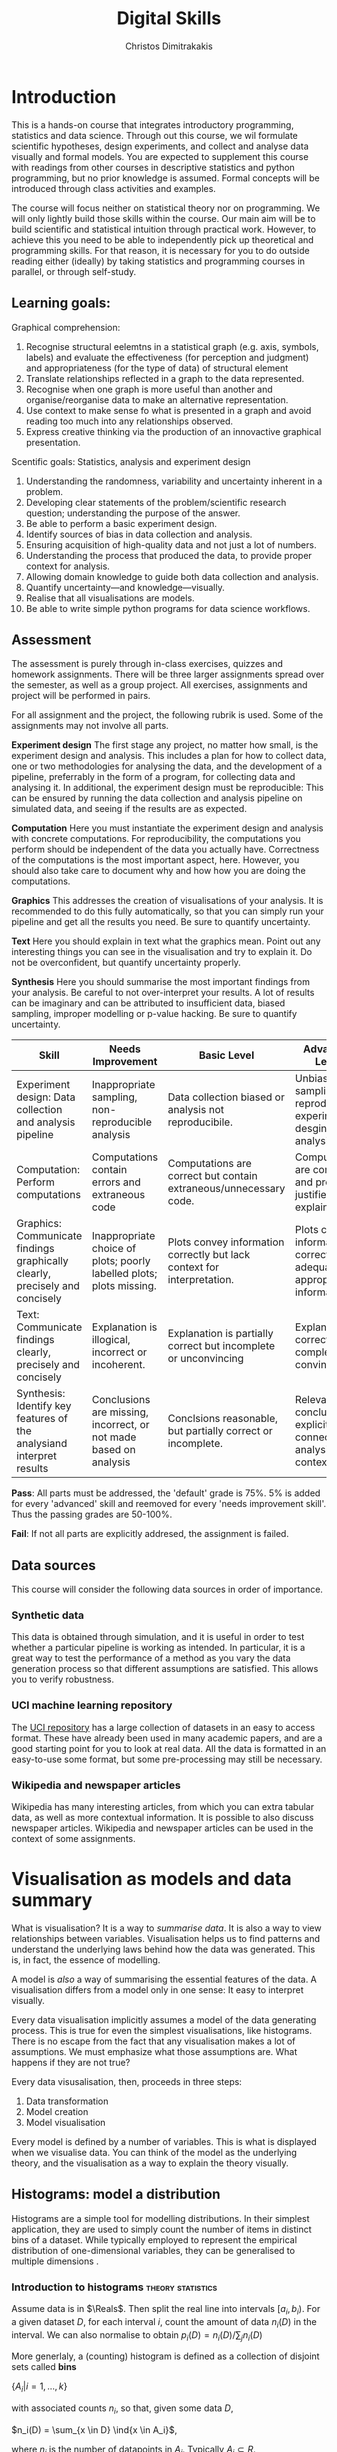 #+TITLE: Digital Skills
#+AUTHOR: Christos Dimitrakakis
#+EMAIL:christos.dimitrakakis@unine.ch
#+LaTeX_HEADER: \newcommand \E {\mathop{\mbox{\ensuremath{\mathbb{E}}}}\nolimits}
#+LaTeX_HEADER: \newcommand\ind[1]{\mathop{\mbox{\ensuremath{\mathbb{I}}}}\left\{#1\right\}}
#+LaTeX_HEADER: \renewcommand \Pr {\mathop{\mbox{\ensuremath{\mathbb{P}}}}\nolimits}
#+LaTeX_HEADER: \newcommand \defn {\mathrel{\triangleq}}
#+LaTeX_HEADER: \newcommand \Reals {\mathbb{R}}
#+LaTeX_HEADER: \newcommand \Param {\Theta}
#+LaTeX_HEADER: \newcommand \param {\theta}
#+TAGS: activity advanced exercise homework project dataset example theory statistics plot code

* Introduction

This is a hands-on course that integrates introductory programming,
statistics and data science. Through out this course, we wil formulate
scientific hypotheses, design experiments, and collect and analyse
data visually and formal models. You are expected to supplement this
course with readings from other courses in descriptive statistics and
python programming, but no prior knowledge is assumed. Formal concepts
will be introduced through class activities and examples.

The course will focus neither on statistical theory nor on
programming. We will only lightly build those skills within the
course. Our main aim will be to build scientific and statistical
intuition through practical work. However, to achieve this you need to
be able to independently pick up theoretical and programming
skills. For that reason, it is necessary for you to do outside reading
either (ideally) by taking statistics and programming courses in
parallel, or through self-study.


** Learning goals:
#+BEGIN_CENTER

Graphical comprehension:

1. Recognise structural eelemtns in a statistical graph (e.g. axis,
   symbols, labels) and evaluate the effectiveness (for perception and
   judgment) and appropriateness (for the type of data) of structural
   element
2. Translate relationships reflected in a graph to the data
   represented.
3. Recognise when one graph is more useful than another and
   organise/reorganise data to make an alternative representation.
4. Use context to make sense fo what is presented in a graph and avoid
   reading too much into any relationships observed.
5. Express creative thinking via the production of an innovactive
   graphical presentation.

Scentific goals: Statistics, analysis and experiment design

1. Understanding the randomness, variability and uncertainty inherent
   in a problem.
2. Developing clear statements of the problem/scientific research
   question; understanding the purpose of the answer.
3. Be able to perform a basic experiment design.
4. Identify sources of bias in data collection and analysis.
5. Ensuring acquisition of high-quality data and not just a lot of
   numbers.
6. Understanding the process that produced the data, to provide proper
   context for analysis.
7. Allowing domain knowledge to guide both data collection and
   analysis.
8. Quantify uncertainty---and knowledge---visually.
9. Realise that all visualisations are models.
10. Be able to write simple python programs for data science
    workflows.
#+END_CENTER

** Assessment

The assessment is purely through in-class exercises, quizzes and
homework assignments. There will be three larger assignments spread
over the semester, as well as a group project. All exercises,
assignments and project will be performed in pairs.

For all assignment and the project, the following rubrik is used. Some
of the assignments may not involve all parts.

*Experiment design* The first stage any project, no matter how small,
is the experiment design and analysis. This includes a plan for how to
collect data, one or two methodologies for analysing the data, and the
development of a pipeline, preferrably in the form of a program, for
collecting data and analysing it. In additional, the experiment design
must be reproducible: This can be ensured by running the data
collection and analysis pipeline on simulated data, and seeing if the
results are as expected.

*Computation* Here you must instantiate the experiment design and
analysis with concrete computations. For reproducibility, the
computations you perform should be independent of the data you
actually have. Correctness of the computations is the most important
aspect, here. However, you should also take care to document why and
how how you are doing the computations.

*Graphics* This addresses the creation of visualisations of your
analysis. It is recommended to do this fully automatically, so that
you can simply run your pipeline and get all the results you need.
Be sure to quantify uncertainty.

*Text* Here you should explain in text what the graphics mean.  Point
out any interesting things you can see in the visualisation and try to
explain it. Do not be overconfident, but quantify uncertainty
properly.


*Synthesis* Here you should summarise the most important findings from
your analysis. Be careful to not over-interpret your results. A lot of
results can be imaginary and can be attributed to insufficient data,
biased sampling, improper modelling or p-value hacking. Be sure to
quantify uncertainty.

#+ATTR_LATEX: :align p{3cm}|p{3cm}|p{3cm}|p{3cm} :font \scriptsize
| Skill                     | Needs Improvement         | Basic Level               | Advanced Level            |
| <25>                      | <25>                      | <25>                      | <25>                      |
|---------------------------+---------------------------+---------------------------+---------------------------|
| Experiment design: Data collection and analysis pipeline | Inappropriate sampling, non-reproducible analysis | Data collection biased or analysis not reproducibile. | Unbiased sampling and reproducibile experiment desgin and analysis. |
| Computation: Perform computations | Computations contain errors and extraneous code | Computations are correct but contain extraneous/unnecessary code. | Computations are correct and properly justified and explained. |
| Graphics: Communicate findings graphically clearly, precisely and concisely | Inappropriate choice of plots; poorly labelled plots; plots missing. | Plots convey information correctly but lack context for interpretation. | Plots convey information correctly with adequate and appropriate information |
| Text: Communicate findings clearly, precisely and concisely | Explanation is illogical, incorrect or incoherent. | Explanation is partially correct but incomplete or unconvincing | Explanation is correct, complete and convincing. |
| Synthesis: Identify key features of the analysiand interpret results | Conclusions are missing, incorrect, or not made based on analysis | Conclsions reasonable, but partially correct or incomplete. | Relevant conclusions explicitly connected to analysis and context. |



*Pass*: All parts must be addressed, the 'default' grade is 75%. 5% is
added for every 'advanced' skill and reemoved for every 'needs
improvement skill'. Thus the passing grades are 50-100%.

*Fail*: If not all parts are explicitly addresed, the assignment is failed.
 
** Data sources

This course will consider the following data sources in order of importance.
*** Synthetic data

This data is obtained through simulation, and it is useful in order to
test whether a particular pipeline is working as intended. In
particular, it is a great way to test the performance of a method as
you vary the data generation process so that different assumptions are
satisfied. This allows you to verify robustness.

*** UCI machine learning repository

The [[https://archive.ics.uci.edu/ml/datasets.php][UCI repository]] has a large collection of datasets in an easy to
access format. These have already been used in many academic papers,
and are a good starting point for you to look at real data. All the
data is formatted in an easy-to-use some format, but some
pre-processing may still be necessary.

*** Wikipedia and newspaper articles

Wikipedia has many interesting articles, from which you can extra
tabular data, as well as more contextual information. It is possible
to also discuss newspaper articles. Wikipedia and newspaper articles
can be used in the context of some assignments.



* Visualisation as models and data summary

What is visualisation? It is a way to /summarise data/. It is also a way
to view relationships between variables. Visualisation helps us to
find patterns and understand the underlying laws behind how the data
was generated. This is, in fact, the essence of modelling.

A model is /also/ a way of summarising the essential features of the
data. A visualisation differs from a model only in one sense: It easy
to interpret visually. 

Every data visualisation implicitly assumes a model of the data
generating process. This is true for even the simplest visualisations,
like histograms. There is no escape from the fact that any
visualisation makes a lot of assumptions. We must emphasize what those
assumptions are. What happens if they are not true?

Every data visusalisation, then, proceeds in three steps:

1. Data transformation
2. Model creation
3. Model visualisation

Every model is defined by a number of variables. This is what is
displayed when we visualise data. You can think of the model as the
underlying theory, and the visualisation as a way to explain the
theory visually.


** Histograms: model a distribution

   Histograms are a simple tool for modelling distributions. In their
simplest application, they are used to simply count the number of items
in distinct bins of a dataset. While typically employed to represent
the empirical distribution of one-dimensional variables, they can be
generalised to multiple dimensions .

*** Introduction to histograms :theory:statistics:
	
Assume data is in $\Reals$. Then split the real line into intervals
$[a_i, b_i)$. For a given dataset $D$, for each interval $i$, count the
amount of data $n_i(D)$ in the interval. We can also normalise to
obtain $p_i(D) = n_i(D) / \sum_j n_i(D)$

More generlaly, a (counting) histogram is defined as a collection of disjoint sets called *bins*
	
$\{ A_i | i=1, \ldots, k\}$

with associated counts $n_i$, so that, given some data $D$,

$n_i(D) = \sum_{x \in D} \ind{x \in A_i}$,

where $n_i$ is the number of datapoints in $A_i$. Typically $A_i \subset R$.

We can use the histogram as the model of a distribution. For that,
we use the relative frequency of points in each bin: $p_i(D) =
n_i(D) / \sum_{j} n_j(D)$.  The selection of bins influences the
model.

**** Histogram activity :activity:
1. Introduce the concept of a historgram on the board.
2. Split the students in two groups.
3. Have each group collect the height of every student.
4. How can we summarise the data of each group? 
5. Now the students will individually draw a histogram from the data of their group.
6. Show two different histograms from two people in the same group. Why are they different? Discuss in pairs and then in class.
7. Now show a histogram from a person in another group. Why are the histograms in the two groups different? Discuss.

*** Python variables 												   :code:

Numerical Python variables are very simple entities. Let us go through
this is easy program for a warm-up.
#+BEGIN_SRC python
x = 1 # a variable
y = 2 # another variable
print(x+y) # return the value of this variable sum
x = y # assignment operation: now x has the same value as y
print(x) #what would this value be?
y = 3
print(x) #is x changed?
#+END_SRC
#+RESULTS:
: 1

*** Python lists 													   :code:

A slightly more compex object are python lists. A list can contain anything, and is so very flexible. It can contain numbers, strings, or arbitrary 'objects'.

#+BEGIN_SRC python
x = [1, 2, 3, 4]
return x[3] # returns the last element of the list
#+END_SRC python

#+RESULTS:
: 4

#+BEGIN_SRC python
x = [1, 2, 3, 4]
y = [-1, -2]
x = y # assignment operation: now x is just a different name for y
y[0] = 1 # modify the 0th element of y
return x # what would the value of x be?
#+END_SRC

#+RESULTS:
| 1 | -2 |

Lists are different in one respect: when we assign one list name to
another, this does not copy any data. Both names refer to the same
data. Consequently, if we change the data, it changes for both
variable names.

#+BEGIN_SRC python
x = [1, 2, 3, 4]
y = [-1, -2]
x = y.copy() # copy operation: now x has a copy of y's data
y[0] = 1 # modify the 0th element of y
return x # what would the value of x be?
#+END_SRC

#+RESULTS:
| -1 | -2 |

*** Numpy arrays 													   :advanced:code:

Because lists are very flexible, they are a bit slow. A special type
of object, an array, is used to handle lists of numbers. This is not
defined in basic python, but only in one module called /numpy/. Even
though basic Python has only a few commands, it has many modules that
extend the language to perform complex tasks without having to code
everything from scratch.

#+BEGIN_SRC python
import numpy as np
x = np.array([1, 2, 3, 4])
y = np.array([-1, -2])
x = y # assignment operation: 
y[0] = 1
return x
#+END_SRC

#+RESULTS:
| 1 | -2 |


*** Pandas and Histograms 										  :plot:code:
	For this, we work on the [[file:src/histograms/histogram.ipynb][Histogram example]]
	
	Pandas is a module for 
#+BEGIN_SRC python
  import pandas as pd # we need to load a library first
  # loading data into pandas creates a data frame df
  df['column-name'] # selects a column
  df.hist() # creates a plot with many histograms
#+END_SRC

**** Coin example :activity:plot:

Introduce pandas histograms. First with fixed binary data.
#+BEGIN_SRC python
X = [1, 0, 1, 0, 1, 1, 0, 1, 0] # a sequence of coin tosses.
import matplotlib.pyplot as plt # python has no default plot function, we must IMPORT it
plt.hist(X) # this function plots the histogram
#+END_SRC

Each one of you should predict the result of a number of coin tosses.
Let us do a histogram of the predictions. This is a binomial
distribution.



1. The students record their data in the [[https://docs.google.com/spreadsheets/d/1iMTe4UvVBIS7UZgjYh5Vx7RfgecjFovx5iR4v9TYLJE/edit?usp%3Dsharing][shared spreadsheet]]
2. Firstly, plot the histogram of the data with default settings.
3. What is the eff
Let us look at the student data: see src/histograms/heights.ipynb

**** Heights example :activity:
 
#+BEGIN_SRC python
import pandas as pd
X = pd.read_csv("class-data.csv") # read the data into a DataFrame
X['Height (cm)'].hist() #directly plot the histogram
#+END_SRC




*** Randomness 												  :code:activity:
 1. Random algorithms using coins.
#+BEGIN_SRC python
  y = 0 # y is a variable, with the value zero currently
  import numpy as np # this library has many useful functions
  x = np.random.choice(100) # x takes values 'randomly'. It is a 'random variable'.
  return x # let's see what value it takes
#+END_SRC
#+RESULTS:
: 33

2. Uncertainty versus randomness.


3. Coin-flipping experiment
	1. Everybody flips a coin 10 times.
	2. Record how many heads or tails you have.
	3. Then record how you threw the coin.
	4. Discuss if the coin is really random.

Let us now repeat the experiment with data generated via a computer.
#+BEGIN_SRC python
# here is a default way to generate 'random' numbers
import random
X = random.choices([0, 1], k=10) # uniformly choose 10 times between 0 and 1.
plt.hist(X) # everytime we run these commands, we get a different proportion
#+END_SRC

#+RESULTS:

This python code is completely deterministic. A complicated
calculation is used to generate the next 'random' number from the
previous one. Consider this example:
#+BEGIN_SRC python
import random
seed(5) #this sets the 'state' of the random number generating machine
print(random.uniform(0,1)) # the random number is a function of the state
print(random.uniform(0,1)) # the state changes after we generate a new number
print(random.uniform(0,1))
seed(5) # when we reset the state, we get the same sequence of numbers
print(random.uniform(0,1)) #
print(random.uniform(0,1))
print(random.uniform(0,1))
#+END_SRC python

For cryptographically strong random numbers you need to use the secrets module:
#+BEGIN_SRC python
import secrets
secrets.choice(range(100))
#+END_SRC

Let's go back to throwing coins now. Coins are completely
deterministic.  Whenever we have a specific coin to throw in the air,
there are two things we do not know. The first is which side the coin
will land on. Why is that? The second is versus uncertainty about the
coin bias: is the probability of landing heads exactly 50%? How can we
quantify this? What does it depend on? Discuss in class.

*** Uncertainty 												   :activity:

**** The number of immigrants :
Consider the following question: how many immigrants live in
Switzerland?  

1. In-class discussion: what do we mean by that?

2. Now everybody can make a guess and record it on this form: https://moodle.unine.ch/mod/evoting/view.php?id=295622

What does this distribution mean? Can we use it as an estimate of uncertainty?

3. Now let us create some confidence intervals. The procedure is as
follows. Let us take a first guess at an inteval, (say 5-10%) and ask:
(a) Are you willing to take an even bet that the true number is between [5-10%]?

   
** Time-Series: model the evolution of a system

A time series $x_1, \ldots, x_t$ is simply a sequence of variables. We
typically assume that this is random. How can we capture this
dependency between variables? Does the value of $x_t$ depend only on
the value of $x_{t-1}$? On all the previous values? Only on the time
index $t$?

*** Plotting lines

Here is a simple example of line plotting. 
#+BEGIN_SRC python
import numpy as np
X = [1, 2, 3, 4, 5, 4, 3, 2, 1] # define a small number of points
import matplotlib.pyplot as plt # import the plotting library
plt.plot(x) # perform a standard, simple plot
#+END_SRC

What are such plots useful for?

*** Race times :activity:
https://en.wikipedia.org/wiki/1500_metres_world_record_progression

Wikipedia has a table that shows the progression of 1500m world records.
1. Let us first [[src/time-series/WorldRecords.py][show the records up to 1950]] .  
2. Try and predict the progrssion of world records on the board.
3. Let us now look at the actual graph. Is it what you expected?
4. How do you expect the progression to continue after 2020?
5. How do you explain this progression? Can you find data to validate or refute your explanation?


**** Scraping tables example :example:data-collection:
#+BEGIN_SRC python
  import pandas
  tables=pandas.read_html("URL") # read a table
  # convert date-string:
  dt = datetime.datetime.strptime(string, '%Y-%m-%d').year
  # string manipulation
  string.replace("+", "0") # replaces a + with a 0
  string.split(":") # splits a string into multiple strings
  # data formats
  float("12.2"); # converts a number into a float
#+END_SRC



*** Example: Stock market prices
See: Trading Economics

** Scatterplots: model a relationship
   1. For the original data: add weight, eye colour, gender, exercise level.
   2. Make a scatterplot of the height and weight
#+BEGIN_SRC python
  X=[1, 2, 3, 4, 10, 6]
  Y=[5, 2, 5, 3, 1, 2]
  Z=[0, 1, 0, 1, 0, 1]
  import matplotlib.pyplot as plt
  plt.scatter(X,Y)
#+END_SRC
#+RESULTS:

*** Example: Stock market, Unemployment, GDP
	
** Homework Assignment: Take an existing plot from the web, re-create it, and try to improve it.
* Experiment design   
** Random sampling
1. Pure random sampling.
2. Undercounting.
3. Give mode.
** A/B testing
 1. Comparing algorithms in the wild. Which is the best algorithm?
** The data science pipeline
 The experimental pipipeline has a number of different components. 
 1. Formulating the problem.
 2. Deciding what type of data is needed.
 3. Choosing the model and visualisation needed.
 4. Designing the experimental protocol.
 5. Generating data confirming to our assumptions.
 6. Testing the protocol on synthetic data. Is it working as expected?
** Homework Assignment: Analyse Newspaper articles
* Inference
** Expectation
Recall that a random variable $f$ is a function $f : \Omega \to \Reals$. 
The expectation of a random variable with underlying distribution $P(\omega)$ is simply
\[
\E_P[f] \defn \sum_{\omega \in \Omega} f(\omega) P(\omega).
\]
There is nothing random about the variable itself, it is only the random input that makes its value random.

#+BEGIN_SRC python
  def random_variable(omega):
      return omega * omega
#+END_SRC

*** Centime exercise

A jar with coins is passed around the class. 
1. The students are asked to guess how many coins it contains.
2. The students agree on a 50% confidence interval.
3. The students fit a [[https://en.wikipedia.org/wiki/Normal_distribution][normal distribution]] on this interval $[\mu - \frac{2}{3}\sigma, \mu + \frac{2}{3}\sigma]$.
4. Is this normal distribution a good choice? Are you 90\% sure the number of coins is less than $x$?
5. Is a normal distribution generally appropriate?
6. Puzzle: Guess how many coins there are. If correct, then the class will share the money. If not, they will get nothing. What is the correct guess?
(If students have trouble with this, try with small numbers of coins and finite number of possibilities - demonstrate by playing the guessing game repeatedly)


** Bayesian analysis
Recall the definition of Conditional probability:

$P(A | B) = P(A \cap B) / P(B)$,

i.e. the probability of A given B is the probability of A and B happening divided by the probability of B.

From this it follows that

$P(B | A) = P(A \cap B) / P(A)$.

Combining the two equations, we obtain:

$P(A | B) = P(B | A) P (A) / P(B)$.

So we can reverse the order of conditioning, i.e. relate to the probability of A given B to that of B given A.

*** The covid test problem
10% of the class has covid, i.e. P(covid) = 0.1. Each one of you performs a covid test. If
you have covid, the test is correct 80% of the time, i.e. P(positive |
covid) = 0.8. Conversely, if you do not have covid, there is still a
10% chance of a positive test, with P(positive | not-covid) = 0.1

How likely is it that you have covid if your test is positive or negative, i.e.
P(covid | positive), vs. P(covid | negative)?

First of all, each one of you should independently generate a uniform random
number between 1 and 10. For that, you can pass along a 10-sided die.

*** The cards problem
1. Print out a number of cards, with either [A|A], [A|B] or [B|B] on their sides.
2. Get a card (say with face A), and ask what is the probability the other side is the same.
3. Have the students perform the experiment with:
   1. Draw a random card.
   2. Count the number of people with A.
   3. Of those, count the number of people with A on the other side.
   4. It should be clear that 1/3 of people have [A|A] and of those 

*** The k-Meteorologists problem

Bayesian reasoning is most useful in the following setting:

- We have models of the world, $\{P_\theta | \theta \in \Theta\}$.
- We have a prior distribution $P(\theta)$ over the models.
- We obtain data $D$ for whiche very model assigns a probabiltiy $P_\theta(D)$.
- We calculate the posterior distribution
$P(\theta | D) = P_\theta(D) P(\theta) / P(D)$.
- This tells us how likely each model is given the data.

In this example, we have $k$ meteorological stations, each one of
which gives us the probability that it will rain. 

The table below gives the probability of rain according to each
station.


#+CAPTION: Rain probabilities and events
| Station       | Day 1 | Day 2 | Day 3 |
|---------------+-------+-------+-------|
| MeteoSuisse   |   70% |       |       |
| Chris's Model |   50% |       |       |
|---------------+-------+-------+-------|
| Actual rain   |       |       |       |
|---------------+-------+-------+-------|

The table below is our belief at the beginning of each day, about
which station is overall best in predicting rain. What should our
initial belief be?

#+CAPTION: Belief at start of day
| Belief        | Day 1 | Day 2 | Day 3 | Day 4 |
|---------------+-------+-------+-------+-------|
| MeteoSuisse   |   90% |       |       |       |
| Chris's Model |   10% |       |       |       |
|---------------+-------+-------+-------+-------|

Write a program that updates the beliefs sequentially given
observations and station predictions.

** Hypothesis testing

*** Homework assignment: Define a data collection and analysis problem
* Advanced visualisation
** Geographical data
https://scikit-learn.org/stable/auto_examples/neighbors/plot_species_kde.html
** Text data
** 
* Data analysis in practice
** Survey data: The garden of many paths

** Visualising fMRI data
** Visualising GWAS data
*** Homework assignment: Visualisation of a project


* Assignments
The course contains four assignments. The instructions for each assignment are given below.

** Table To Picture
Fina  table in wikipedia on a topic of interest, and convert the table into a graph.
** Project Highlight
** Plot deconstruction
In this assignment, you will take a plot from an online source and figure out
** Newspaper article analysis

** Simulation study
Vay parameter values and simulate thousands of teimes under each set of conditions. 
Summarise your findings graphically. 
** Copy the master
** Open project

* Notation
** Sets
- $\Reals$: Real numbers
- $\Reals^d$: d-dimensional Euclidean space
- $\emptyset$: The empty set
- $A \subset B$: A is a subset of B.
- $A \cap B$: The intersection of A and B
- $A \cup B$: The union of A and B
- $A \setminus B$: Removing B from A
- $\Omega$: The "universe"
- $A^c = \Omega \setminus A$: The complement of a set.
- \{x | f(x) = 0\}: The set of x so that f(x) = 0.
** Analysis
- $\ind{x \in A}$: indicator function (takes the value $1$ if $x \in A$, $0$ oterwise)
- $\sum_{x \in X} f(x) = f(x_1) + \cdots + f(x_n)$, with $X = \{x_1, \ldots, x_n\}$
- $d/dx f(x)$: derivative of $f$
- $\partial/\partial x f(x,y)$: partial derivative of $f$
- $\nabla_x = (\partial/\partial x_1, \ldots, \partial/\partial x_n)$, vector of partial derivatives.
** Probability
- $\Pr$: Probability (generally)
- $\E$: Probability
- $P$: A probability measure
- $p$: A probability density
- $P(A | B) = P(A \cup B) / P(B)$. Conditional probability, $A, B \subset \Omega$.
- $\param$: Parameter
- $\Param$: Parameter set
- $\{P_\param | \param \in \Param\}$: A family of parametrised models
- $\Pr(x | y)$ conditional probability for random variables x, y (generally)

* Graphics types
1. Histogram
2. Density curve
3. Scatterplot
4. Smooth scatterplot
5. Violin plot
6. Line Plot
7. Confidence Intervals
8. Geographical/topological maps
9. Network graphs
10. Word cloud

* Schedule and links to other courses

The schedule of this and the other courses is in flux, but I do not
expect it to change very much.  In any case, the course will operate
independently of the other courses. You should expect to cover the
same topic more than once. However, this course will not focus on
either statistical theory or programming.

|--------+---------------------------+--------------+--------------------------+----------------|
| Week   | Statistics                | Programming  | Coursework               | Assignment     |
|--------+---------------------------+--------------+--------------------------+----------------|
| 1      | Course intro              | Python intro | Histograms               |                |
| 23 Sep |                           |              | Randomness               |                |
|        |                           |              | Uncertainty              | Math score     |
|        |                           |              | Discrete Variables       |                |
|        |                           |              | Continuous Variables     |                |
|--------+---------------------------+--------------+--------------------------+----------------|
| 2      | R Intro                   | Data types   | Time-Series              |                |
| 30 Sep | Data manipulation         |              | Linear functions         |                |
|        | Histograms                |              | Stock market prices      |                |
|        | Scatterplots              |              | Crime statistics         |                |
|        | Boxplots                  |              | S&P index                |                |
|        | Variable types            |              | World Records            |                |
|        | Mosaic plots              |              |                          |                |
|        | Functions                 |              |                          |                |
|--------+---------------------------+--------------+--------------------------+----------------|
| 3      | Quantifying Variability   | Control      | Scatterplots             |                |
| 7 Oct  | Distribution              |              | Unemployment             | Form Project   |
|        | Density function          |              |                          | Groups         |
|        | Histograms                |              |                          |                |
|        | Skewness                  |              |                          |                |
|        | Quantiles                 |              |                          |                |
|--------+---------------------------+--------------+--------------------------+----------------|
| 4      | Qualitative vars in R     | Structures   | Random Sampling          |                |
| 14 Oct | Discrete vars in R        |              | Undercounting            | Table2Picture  |
|        |                           |              | Representative samples   |                |
|        |                           |              | [Project Proposal]       |                |
|--------+---------------------------+--------------+--------------------------+----------------|
| 5      | Continous RV              | Functions    | A/B Testing              |                |
| 21 Oct |                           |              | Comparing two algorithms | Highlight      |
|        |                           |              |                          |                |
|--------+---------------------------+--------------+--------------------------+----------------|
| 6      | Continuous RV             | Complements  | Pipelines                |                |
| 28 Oct |                           |              | Simulation studies       | Deconstruction |
|        |                           |              | [Project Highlihgt]      |                |
|--------+---------------------------+--------------+--------------------------+----------------|
| 7      | Continuous RV             | Classes      | Expectations             | Newspaper      |
| 4 Nov  |                           |              |                          |                |
|--------+---------------------------+--------------+--------------------------+----------------|
| 8      | Dependencies.             | Objects      | Bayesian inference       |                |
| 11 Nov | Joint distribution.       |              |                          | CopyMaster     |
|        | Conditional distribution. |              |                          |                |
|--------+---------------------------+--------------+--------------------------+----------------|
| 9      | Moments                   | Errors       | Hypothesis tesing        | Simulation     |
| e      |                           |              |                          |                |
|--------+---------------------------+--------------+--------------------------+----------------|
| 10     | Covariance                | Iterators    | The Garden of Many Paths |                |
| 25 Nov | Correlation               |              |                          |                |
|        | Scatterplots              |              | [Newspaper article]      |                |
|--------+---------------------------+--------------+--------------------------+----------------|
| 11     | Prices, returns           | FP           | Visualising fMRI data    |                |
| 2 Dec  |                           |              | [Newspaaper article]     |                |
|--------+---------------------------+--------------+--------------------------+----------------|
| 12     | Conditional expectations  |              | Visualising GWAS data    |                |
| 9 Dec  |                           |              |                          |                |
|--------+---------------------------+--------------+--------------------------+----------------|
| 13     |                           |              | [Project presentations]  |                |
| 16 Dec |                           |              |                          | Project        |
|--------+---------------------------+--------------+--------------------------+----------------|

* References and External links

** Data sources

- UCI [[https://archive.ics.uci.edu/ml/index.php][Machine Learning Repository]]
- [[https://datavizcatalogue.com/][Catalogue]] of data visualisation
- [[https://fred.stlouisfed.org/][FRED]]: Federal Reserve Economic Data
- [[https://data.oecd.org/][OECD]]: Organisation for Economic Co-operation and Development



** Visualisation wokshops and books
https://www.dagstuhl.de/program/calendar/partlist/?semnr=22261&SUOG
https://vishub.net/bach
https://www.dagstuhl.de/en/program/calendar/semhp/?semnr=22331
https://www.dagstuhl.de/en/program/calendar/semhp/?semnr=22351

The Truthful Art, Cairo, Alberto :book:



